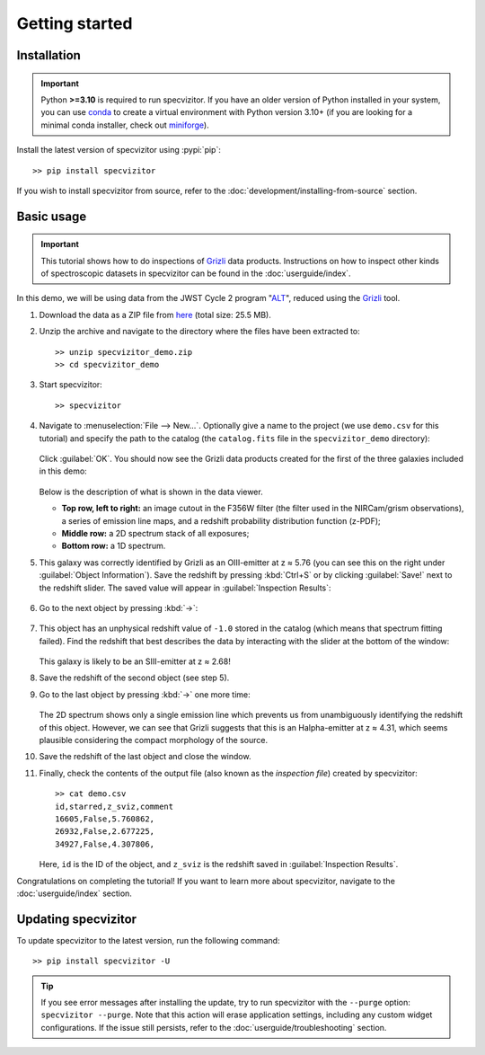Getting started
===============

Installation
++++++++++++

.. important::

      Python **>=3.10** is required to run specvizitor. If you have an older version of Python installed in your system, you can use `conda <https://docs.conda.io/en/latest/>`_ to create a virtual environment with Python version 3.10+ (if you are looking for a minimal conda installer, check out `miniforge <https://github.com/conda-forge/miniforge>`_).

Install the latest version of specvizitor using :pypi:`pip`::

      >> pip install specvizitor

If you wish to install specvizitor from source, refer to the :doc:`development/installing-from-source` section.

Basic usage
+++++++++++

.. important::

    This tutorial shows how to do inspections of `Grizli <https://github.com/gbrammer/grizli>`_ data products. Instructions on how to inspect other kinds of spectroscopic datasets in specvizitor can be found in the :doc:`userguide/index`.

In this demo, we will be using data from the JWST Cycle 2 program "`ALT <https://www.stsci.edu/jwst/phase2-public/3516.pdf>`_", reduced using the `Grizli <https://github.com/gbrammer/grizli>`_ tool.

#. Download the data as a ZIP file from `here <https://seafile.ist.ac.at/d/1409d984220043f5bcc7/>`_ (total size: 25.5 MB).

#. Unzip the archive and navigate to the directory where the files have been extracted to::

      >> unzip specvizitor_demo.zip
      >> cd specvizitor_demo

#. Start specvizitor::

      >> specvizitor

#. Navigate to :menuselection:`File --> New...`. Optionally give a name to the project (we use ``demo.csv`` for this tutorial) and specify the path to the catalog (the ``catalog.fits`` file in the ``specvizitor_demo`` directory):

   .. figure:: screenshots/demo1.png

   Click :guilabel:`OK`. You should now see the Grizli data products created for the first of the three galaxies included in this demo:

   .. figure:: screenshots/demo2.png

   Below is the description of what is shown in the data viewer.

   - **Top row, left to right:** an image cutout in the F356W filter (the filter used in the NIRCam/grism observations), a series of emission line maps, and a redshift probability distribution function (z-PDF);
   - **Middle row:** a 2D spectrum stack of all exposures;
   - **Bottom row:** a 1D spectrum.

#. This galaxy was correctly identified by Grizli as an OIII-emitter at z ≈ 5.76 (you can see this on the right under :guilabel:`Object Information`). Save the redshift by pressing :kbd:`Ctrl+S` or by clicking :guilabel:`Save!` next to the redshift slider. The saved value will appear in :guilabel:`Inspection Results`:

   .. figure:: screenshots/demo3.png

#. Go to the next object by pressing :kbd:`→`:

   .. figure:: screenshots/demo4.png

#. This object has an unphysical redshift value of ``-1.0`` stored in the catalog (which means that spectrum fitting failed). Find the redshift that best describes the data by interacting with the slider at the bottom of the window:

   .. figure:: screenshots/demo5.gif

   This galaxy is likely to be an SIII-emitter at z ≈ 2.68!

#. Save the redshift of the second object (see step 5).

#. Go to the last object by pressing :kbd:`→` one more time:

   .. figure:: screenshots/demo6.png

   The 2D spectrum shows only a single emission line which prevents us from unambiguously identifying the redshift of this object. However, we can see that Grizli suggests that this is an Halpha-emitter at z ≈ 4.31, which seems plausible considering the compact morphology of the source.

#. Save the redshift of the last object and close the window.

#. Finally, check the contents of the output file (also known as the *inspection file*) created by specvizitor::

    >> cat demo.csv
    id,starred,z_sviz,comment
    16605,False,5.760862,
    26932,False,2.677225,
    34927,False,4.307806,

   Here, ``id`` is the ID of the object, and ``z_sviz`` is the redshift saved in :guilabel:`Inspection Results`.


Congratulations on completing the tutorial! If you want to learn more about specvizitor, navigate to the :doc:`userguide/index` section.

Updating specvizitor
++++++++++++++++++++

To update specvizitor to the latest version, run the following command::

        >> pip install specvizitor -U


.. tip::

        If you see error messages after installing the update, try to run specvizitor with the ``--purge`` option: ``specvizitor --purge``. Note that this action will erase application settings, including any custom widget configurations. If the issue still persists, refer to the :doc:`userguide/troubleshooting` section.
